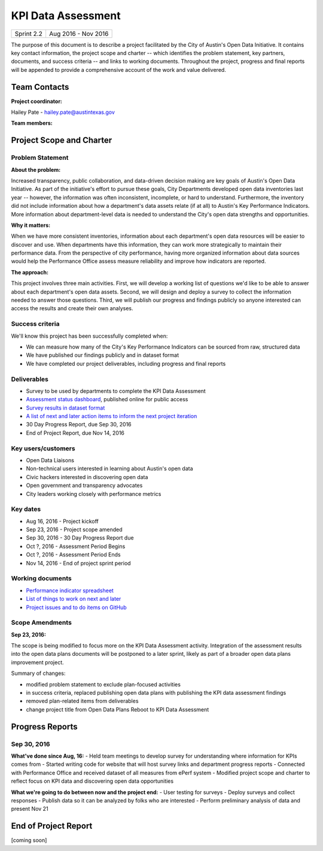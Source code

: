 ==============================================
KPI Data Assessment
==============================================

+------------+----------------------------+
| Sprint 2.2 | Aug 2016 - Nov 2016        |
+------------+----------------------------+

.. AUTHOR INSTRUCTIONS: Replace the [placeholder text] with the name of your project.

The purpose of this document is to describe a project facilitated by the City of Austin's Open Data Initiative. It contains key contact information, the project scope and charter -- which identifies the problem statement, key partners, documents, and success criteria -- and links to working documents. Throughout the project, progress and final reports will be appended to provide a comprehensive account of the work and value delivered. 


Team Contacts
==============================================

**Project coordinator:**

Hailey Pate - hailey.pate@austintexas.gov

**Team members:**

.. raw:: html

	<iframe class="airtable-embed" src="https://airtable.com/embed/shrYM6YEE2fv9dh24?backgroundColor=gray" frameborder="0" onmousewheel="" width="100%" height="433" style="background: transparent; border: 1px solid #ccc;"></iframe>
	<hr/>


Project Scope and Charter
==============================================

.. _project-preview:

Problem Statement
----------------------------------------------

.. AUTHOR INSTRUCTIONS: This section briefly describes the problem, explains why it matters, and introduces the solution. Fill in the placeholder text below.

**About the problem:**

.. 2-3 sentences. What are the basic facts of the problem?

Increased transparency, public collaboration, and data-driven decision making are key goals of Austin's Open Data Initiative. As part of the initiative's effort to pursue these goals, City Departments  developed open data inventories last year -- however, the information was often inconsistent, incomplete, or hard to understand. Furthermore, the inventory did not include information about how a department's data assets relate (if at all) to Austin's Key Performance Indicators. More information about department-level data is needed to understand the City's open data strengths and opportunities.

**Why it matters:**

.. 1-2 sentences. Why should we address this? What value would be gained by solving this problem now?

When we have more consistent inventories, information about each department's open data resources will be easier to discover and use. When departments have this information, they can work more strategically to  maintain their performance data. From the perspective of city performance, having more organized information about data sources would help the Performance Office assess measure reliability and improve how indicators are reported.

**The approach:**

.. 2-3 sentences. Describe what this probject will do and how it will deliver value back to the City and the Open Data Initiative. Keep it brief here -- specific deliverables will be added in the next section.

This project involves three main activities. First, we will develop a working list of questions we'd like to be able to answer about each department's open data assets. Second, we will design and deploy a survey to collect the information needed to answer those questions. Third, we will publish our progress and findings publicly so anyone interested can access the results and create their own analyses.

Success criteria
----------------------------------------------

.. AUTHOR INSTRUCTIONS: When will we know we've successfully completed this project? Add brief, specific criteria here. Mention specific deliverables if needed.

We'll know this project has been successfully completed when:

- We can measure how many of the City's Key Performance Indicators can be sourced from raw, structured data
- We have published our findings publicly and in dataset format 
- We have completed our project deliverables, including progress and final reports

Deliverables
----------------------------------------------

.. AUTHOR INSTRUCTIONS: What artifacts will be delivered by this project? Examples include specific documents, progress reports, feature sets, performance data, events, or presentations.

- Survey to be used by departments to complete the KPI Data Assessment
- `Assessment status dashboard <https://coa-kpi-data.herokuapp.com>`_, published online for public access
- `Survey results in dataset format <https://data.austintexas.gov/Government/Key-Performance-Indicator-Surveys/jqyq-w7x4/data>`_
- `A list of next and later action items to inform the next project iteration <https://github.com/cityofaustin/open-data-plans/blob/master/now-next-later-items.md>`_
- 30 Day Progress Report, due Sep 30, 2016
- End of Project Report, due Nov 14, 2016


Key users/customers
----------------------------------------------

.. AUTHOR INSTRUCTIONS: What types of users/people will be most affected by this project? This helps readers understand your project's target audience. Use bullet points.

- Open Data Liaisons
- Non-technical users interested in learning about Austin's open data
- Civic hackers interested in discovering open data
- Open government and transparency advocates
- City leaders working closely with performance metrics

Key dates
----------------------------------------------

.. AUTHOR INSTRUCTIONS: What dates are important? Ideas for key dates include progress report due dates, target milestone dates, end of project report due date.

- Aug 16, 2016 - Project kickoff
- Sep 23, 2016 - Project scope amended
- Sep 30, 2016 - 30 Day Progress Report due
- Oct ?, 2016 - Assessment Period Begins
- Oct ?, 2016 - Assessment Period Ends
- Nov 14, 2016 - End of project sprint period

Working documents
----------------------------------------------

.. AUTHOR INSTRUCTIONS: Where does your documentation live? Link to meeting minutes, draft docs, etc from github, google docs, or wherever here. Test the links to make sure they're readable for anyone who clicks.

- `Performance indicator spreadsheet <https://airtable.com/shrn1vLVz0Fw4036c>`_
- `List of things to work on next and later <https://github.com/cityofaustin/open-data-plans/blob/master/now-next-later-items.md>`_
- `Project issues and to do items on GitHub <https://github.com/cityofaustin/open-data-plans/issues>`_

.. raw:: html

	<hr/>

Scope Amendments
----------------------------------------------

**Sep 23, 2016:**  

The scope is being modified to focus more on the KPI Data Assessment activity. Integration of the assessment results into the open data plans documents will be postponed to a later sprint, likely as part of a broader open data plans improvement project. 

Summary of changes:

- modified problem statement to exclude plan-focused activities
- in success criteria, replaced publishing open data plans with publishing the KPI data assessment findings
- removed plan-related items from deliverables
- change project title from Open Data Plans Reboot to KPI Data Assessment

.. raw:: html

	<hr/>

Progress Reports
==============================================

.. AUTHOR INSTRUCTIONS: Start with the date for each progress report. Copy the template that's located [here] and paste it underneath the date header. Fill in that template to complete your report. Repeat for as many progress reports as needed. 

Sep 30, 2016
----------------------------------------------

**What've done since Aug, 16:**
- Held team meetings to develop survey for understanding where information for KPIs comes from
- Started writing code for website that will host survey links and department progress reports
- Connected with Performance Office and received dataset of all measures from ePerf system
- Modified project scope and charter to reflect focus on KPI data and discovering open data opportunities

**What we're going to do between now and the project end:**
- User testing for surveys
- Deploy surveys and collect responses
- Publish data so it can be analyzed by folks who are interested
- Perform preliminary analysis of data and present Nov 21


.. raw:: html

	<hr/>


End of Project Report
==============================================

.. AUTHOR INSTRUCTIONS: Copy the final report template that's located [here] and paste it underneath this header.  Fill in that template to complete your report. High five, your documentation is complete! Many thanks!

[coming soon]
